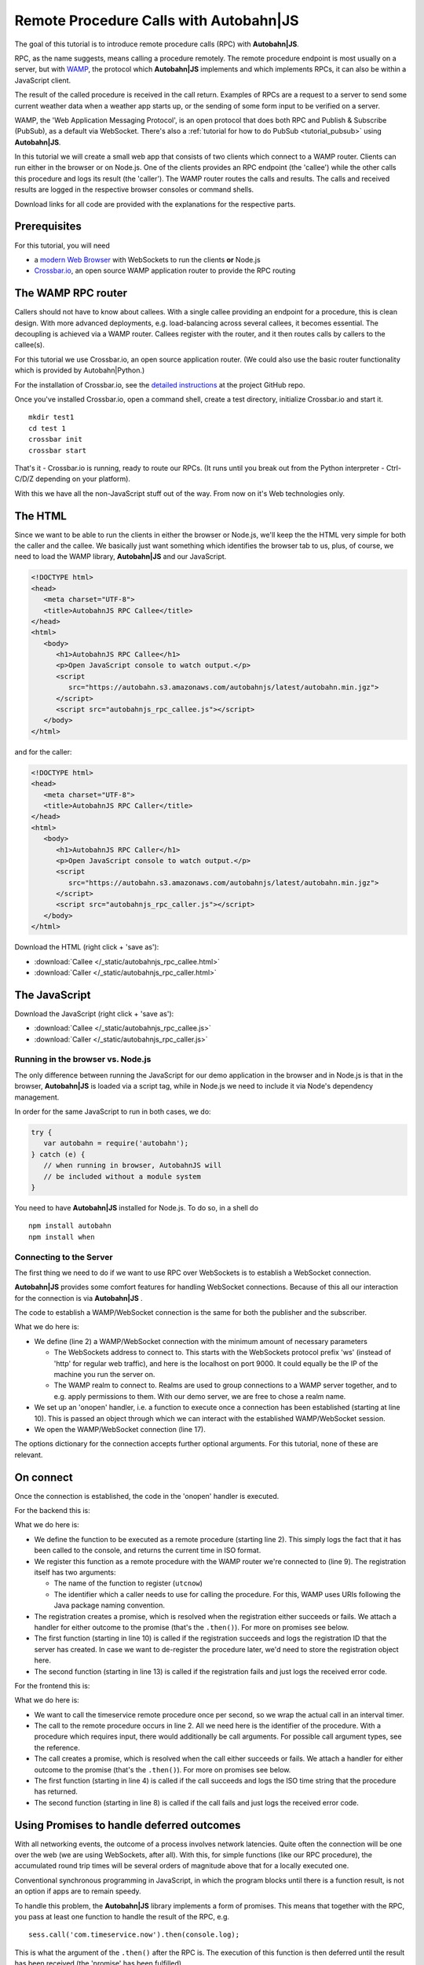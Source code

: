 .. _tutorial_rpc:

Remote Procedure Calls with **Autobahn**\|JS
============================================

The goal of this tutorial is to introduce remote procedure calls (RPC) with **Autobahn|JS**.

RPC, as the name suggests, means calling a procedure remotely. The remote procedure endpoint is most usually on a server, but with `WAMP <http://wamp.ws/>`_, the protocol which **Autobahn|JS** implements and which implements RPCs, it can also be within a JavaScript client.

The result of the called procedure is received in the call return. Examples of RPCs are a request to a server to send some current weather data when a weather app starts up, or the sending of some form input to be verified on a server.

WAMP, the 'Web Application Messaging Protocol', is an open protocol that does both RPC and Publish & Subscribe (PubSub), as a default via WebSocket. There's also a :ref:`tutorial for how to do PubSub <tutorial_pubsub>` using **Autobahn|JS**.

In this tutorial we will create a small web app that consists of two clients which connect to a WAMP router. Clients can run either in the browser or on Node.js. One of the clients provides an RPC endpoint (the 'callee') while the other calls this procedure and logs its result (the 'caller'). The WAMP router routes the calls and results. The calls and received results are logged in the respective browser consoles or command shells.

Download links for all code are provided with the explanations for the respective parts.


Prerequisites
-------------

For this tutorial, you will need

* a `modern Web Browser <http://caniuse.com/#search=websocket>`_ with WebSockets to run the clients **or** Node.js
* `Crossbar.io <http://crossbar.io>`_, an open source WAMP application router to provide the RPC routing


The WAMP RPC router
-------------------

Callers should not have to know about callees. With a single callee providing an endpoint for a procedure, this is clean design. With more advanced deployments, e.g. load-balancing across several callees, it becomes essential. The decoupling is achieved via a WAMP router. Callees register with the router, and it then routes calls by callers to the callee(s).

For this tutorial we use Crossbar.io, an open source application router. (We could also use the basic router functionality which is provided by Autobahn|Python.)

For the installation of Crossbar.io, see the `detailed instructions <https://github.com/crossbario/crossbar/wiki/Getting-Started>`_ at the project GitHub repo.

Once you've installed Crossbar.io, open a command shell, create a test directory, initialize Crossbar.io and start it.

::

   mkdir test1
   cd test 1
   crossbar init
   crossbar start

That's it - Crossbar.io is running, ready to route our RPCs. (It runs until you break out from the Python interpreter - Ctrl-C/D/Z depending on your platform).

With this we have all the non-JavaScript stuff out of the way. From now on it's Web technologies only.

The HTML
--------

Since we want to be able to run the clients in either the browser or Node.js, we'll keep the the HTML very simple for both the caller and the callee. We basically just want something which identifies the browser tab to us, plus, of course, we need to load the WAMP library, **Autobahn|JS** and our JavaScript.

.. code-block:: html

   <!DOCTYPE html>
   <head>
      <meta charset="UTF-8">
      <title>AutobahnJS RPC Callee</title>
   </head>
   <html>
      <body>
         <h1>AutobahnJS RPC Callee</h1>
         <p>Open JavaScript console to watch output.</p>
         <script
            src="https://autobahn.s3.amazonaws.com/autobahnjs/latest/autobahn.min.jgz">
         </script>
         <script src="autobahnjs_rpc_callee.js"></script>
      </body>
   </html>

and for the caller:

.. code-block:: html

   <!DOCTYPE html>
   <head>
      <meta charset="UTF-8">
      <title>AutobahnJS RPC Caller</title>
   </head>
   <html>
      <body>
         <h1>AutobahnJS RPC Caller</h1>
         <p>Open JavaScript console to watch output.</p>
         <script
            src="https://autobahn.s3.amazonaws.com/autobahnjs/latest/autobahn.min.jgz">
         </script>
         <script src="autobahnjs_rpc_caller.js"></script>
      </body>
   </html>

Download the HTML (right click + 'save as'):

* :download:`Callee </_static/autobahnjs_rpc_callee.html>`
* :download:`Caller </_static/autobahnjs_rpc_caller.html>`


The JavaScript
--------------

Download the JavaScript (right click + 'save as'):

* :download:`Callee </_static/autobahnjs_rpc_callee.js>`
* :download:`Caller </_static/autobahnjs_rpc_caller.js>`


Running in the browser vs. Node.js
++++++++++++++++++++++++++++++++++

The only difference between running the JavaScript for our demo application in the browser and in Node.js is that in the browser, **Autobahn|JS** is loaded via a script tag, while in Node.js we need to include it via Node's dependency management.

In order for the same JavaScript to run in both cases, we do:

.. code-block:: javascript

   try {
      var autobahn = require('autobahn');
   } catch (e) {
      // when running in browser, AutobahnJS will
      // be included without a module system
   }

You need to have **Autobahn|JS** installed for Node.js. To do so, in a shell do

::

   npm install autobahn
   npm install when


Connecting to the Server
++++++++++++++++++++++++

The first thing we need to do if we want to use RPC over WebSockets is to establish a WebSocket connection.

**Autobahn|JS** provides some comfort features for handling WebSocket connections. Because of this all our interaction for the connection is via **Autobahn|JS** .

The code to establish a WAMP/WebSocket connection is the same for both the publisher and the subscriber.

.. code-block:: javascript
   :linenos:
   :emphasize-lines: 2, 10, 17

   // Set up WAMP connection to router
   var connection = new autobahn.Connection({

      url: 'ws://localhost:8080/ws',
      realm: 'tutorialpubsub'}

   );

   // Set up 'onopen' handler
   connection.onopen = function (session) {

      // code to execute on connection open goes here

   };

   // Open connection
   connection.open();

What we do here is:

* We define (line 2) a WAMP/WebSocket connection with the minimum amount of necessary parameters

  * The WebSockets address to connect to. This starts with the WebSockets protocol prefix 'ws' (instead of 'http' for regular web traffic), and here is the localhost on port 9000. It could equally be the IP of the machine you run the server on.
  * The WAMP realm to connect to. Realms are used to group connections to a WAMP server together, and to e.g. apply permissions to them. With our demo server, we are free to chose a realm name.

* We set up an 'onopen' handler, i.e. a function to execute once a connection has been established (starting at line 10). This is passed an object through which we can interact with the established WAMP/WebSocket session.
* We open the WAMP/WebSocket connection (line 17).

The options dictionary for the connection accepts further optional arguments. For this tutorial, none of these are relevant.


On connect
----------

Once the connection is established, the code in the 'onopen' handler is executed.

For the backend this is:

.. code-block:: javascript
   :linenos:
   :emphasize-lines: 2, 9, 10, 13

   // Define the remote procedure
   function utcnow() {
      console.log("Someone is calling me;)");
      now = new Date();
      return now.toISOString();
   }

   // Register the remote procedure with the router
   session.register('com.timeservice.now', utcnow).then(
      function (registration) {
         console.log("Procedure registered:", registration.id);
      },
      function (error) {
         console.log("Registration failed:", error);
      }
   );

What we do here is:

* We define the function to be executed as a remote procedure (starting line 2). This simply logs the fact that it has been called to the console, and returns the current time in ISO format.
* We register this function as a remote procedure with the WAMP router we're connected to (line 9). The registration itself has two arguments:

  * The name of the function to register (``utcnow``)
  * The identifier which a caller needs to use for calling the procedure. For this, WAMP uses URIs following the Java package naming convention.

* The registration creates a promise, which is resolved when the registration either succeeds or fails. We attach a handler for either outcome to the promise (that's the ``.then()``). For more on promises see below.
* The first function (starting in line 10) is called if the registration succeeds and logs the registration ID that the server has created. In case we want to de-register the procedure later, we'd need to store the registration object here.
* The second function (starting in line 13) is called if the registration fails and just logs the received error code.

For the frontend this is:

.. code-block:: javascript
   :linenos:
   :emphasize-lines: 2, 4, 8

   setInterval(function() {
      session.call('com.timeservice.now').then(
         // RPC success callback
         function (now) {
            console.log("Current time:", now);
         },
         // RPC error callback
         function (error) {
            console.log("Call failed:", error);
         }
      );
   }, 1000);

What we do here is:

* We want to call the timeservice remote procedure once per second, so we wrap the actual call in an interval timer.
* The call to the remote procedure occurs in line 2. All we need here is the identifier of the procedure. With a procedure which requires input, there would additionally be call arguments. For possible call argument types, see the reference.
* The call creates a promise, which is resolved when the call either succeeds or fails. We attach a handler for either outcome to the promise (that's the ``.then()``). For more on promises see below.
* The first function (starting in line 4) is called if the call succeeds and logs the ISO time string that the procedure has returned.
* The second function (starting in line 8) is called if the call fails and just logs the received error code.


Using Promises to handle deferred outcomes
------------------------------------------

With all networking events, the outcome of a process involves network latencies. Quite often the connection will be one over the web (we are using WebSockets, after all). With this, for simple functions (like our RPC procedure), the accumulated round trip times will be several orders of magnitude above that for a locally executed one.

Conventional synchronous programming in JavaScript, in which the program blocks until there is a function result, is not an option if apps are to remain speedy.

To handle this problem, the **Autobahn|JS** library implements a form of promises. This means that together with the RPC, you pass at least one function to handle the result of the RPC, e.g.

::

   sess.call('com.timeservice.now').then(console.log);

This is what the argument of the ``.then()`` after the RPC is. The execution of this function is then deferred until the result has been received (the 'promise' has been fulfilled).

In the above example, only a single function is passed as an argument, and this is called when the RPC is successful (i.e. returns a result - this result itself can be an error message of the called procedure). In our demo, we also pass a second function which is executed if the RPC itself fails, e.g. if it could not be sent.

There's no need for you to manage anything regarding the passed functions - reception of the result and execution of the function for handling the result, or calling of the error function, are fully automatic in the background. All it may take is a little rethinking of some of the habits from synchronous programming - but you gain an extremely powerful and flexible tool.

Using promises, we can do things like:

.. code-block:: javascript

   // call a function and call another function on success
   sess.call('com.timeservice.now').then(function(res) {
      sess.call('com.formatstrings.date', res).then(console.log);
   });

Here a second RPC is made once the result of the first one is received, and this first result is passed as an argument. The result of this second RPC is then logged.

This is actually somewhat easier than the reverse chaining of functions that conventional JavaScript would demand, where the last executed function is the outermost, with all previous ones nested successively backwards inside.


Summary & Beyond
----------------

This gave an overview how simple RPCs are with **Autobahn|JS** - no more than a line of code each.

We encourage you to play around with the demo app. Run it on different machines. Add more complex (and useful) remote procedures. Use the received results in functions that do more than just log things.

The :ref:`examples overview page <examples_overview>` lists available examples which demonstrate additional features of WAMP.

If you're interested, the :ref:`tutorial_pubsub` tutorial shows you can equally quick and easy start into publish & subscribe with **Autobahn|JS**.
